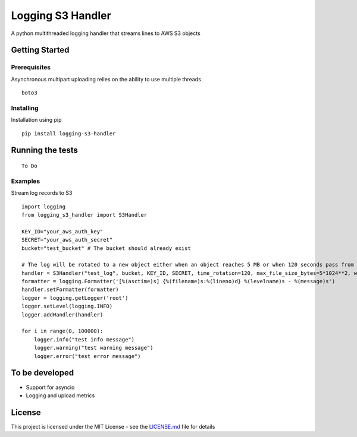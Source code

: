 Logging S3 Handler
==================

A python multithreaded logging handler that streams lines to AWS S3
objects

Getting Started
---------------

Prerequisites
~~~~~~~~~~~~~

Asynchronous multipart uploading relies on the ability to use multiple threads

::

    boto3

Installing
~~~~~~~~~~

Installation using pip

::

    pip install logging-s3-handler

Running the tests
-----------------

::

    To Do

Examples
~~~~~~~~

Stream log records to S3

::

    import logging
    from logging_s3_handler import S3Handler

    KEY_ID="your_aws_auth_key"
    SECRET="your_aws_auth_secret"
    bucket="test_bucket" # The bucket should already exist

    # The log will be rotated to a new object either when an object reaches 5 MB or when 120 seconds pass from the last rotation/initial logging
    handler = S3Handler("test_log", bucket, KEY_ID, SECRET, time_rotation=120, max_file_size_bytes=5*1024**2, workers=3)
    formatter = logging.Formatter('[%(asctime)s] {%(filename)s:%(lineno)d} %(levelname)s - %(message)s')
    handler.setFormatter(formatter)
    logger = logging.getLogger('root')
    logger.setLevel(logging.INFO)
    logger.addHandler(handler)

    for i in range(0, 100000):
        logger.info("test info message")
        logger.warning("test warning message")
        logger.error("test error message")


To be developed
---------------

-  Support for asyncio
-  Logging and upload metrics

License
-------

This project is licensed under the MIT License - see the
`LICENSE.md <LICENSE>`__ file for details


